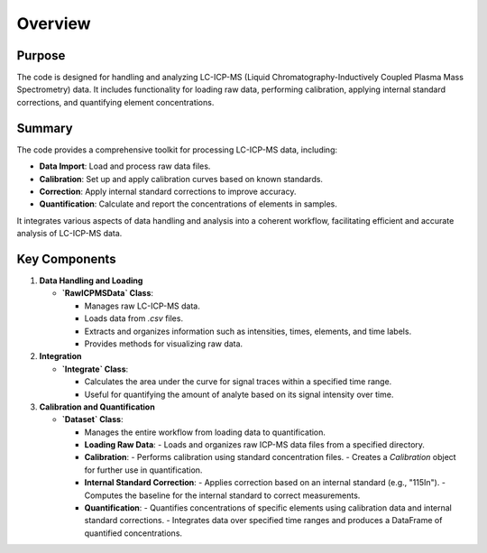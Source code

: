 Overview
========

Purpose
-------

The code is designed for handling and analyzing LC-ICP-MS (Liquid Chromatography-Inductively Coupled Plasma Mass Spectrometry) data. It includes functionality for loading raw data, performing calibration, applying internal standard corrections, and quantifying element concentrations.

Summary
-------

The code provides a comprehensive toolkit for processing LC-ICP-MS data, including:

- **Data Import**: Load and process raw data files.
- **Calibration**: Set up and apply calibration curves based on known standards.
- **Correction**: Apply internal standard corrections to improve accuracy.
- **Quantification**: Calculate and report the concentrations of elements in samples.

It integrates various aspects of data handling and analysis into a coherent workflow, facilitating efficient and accurate analysis of LC-ICP-MS data.

Key Components
--------------

1. **Data Handling and Loading**
   
   - **`RawICPMSData` Class**:
   
     - Manages raw LC-ICP-MS data.
     - Loads data from `.csv` files.
     - Extracts and organizes information such as intensities, times, elements, and time labels.
     - Provides methods for visualizing raw data.

2. **Integration**

   - **`Integrate` Class**:
   
     - Calculates the area under the curve for signal traces within a specified time range.
     - Useful for quantifying the amount of analyte based on its signal intensity over time.

3. **Calibration and Quantification**

   - **`Dataset` Class**:
   
     - Manages the entire workflow from loading data to quantification.
   
     - **Loading Raw Data**:
       - Loads and organizes raw ICP-MS data files from a specified directory.
   
     - **Calibration**:
       - Performs calibration using standard concentration files.
       - Creates a `Calibration` object for further use in quantification.
   
     - **Internal Standard Correction**:
       - Applies correction based on an internal standard (e.g., "115In").
       - Computes the baseline for the internal standard to correct measurements.
   
     - **Quantification**:
       - Quantifies concentrations of specific elements using calibration data and internal standard corrections.
       - Integrates data over specified time ranges and produces a DataFrame of quantified concentrations.